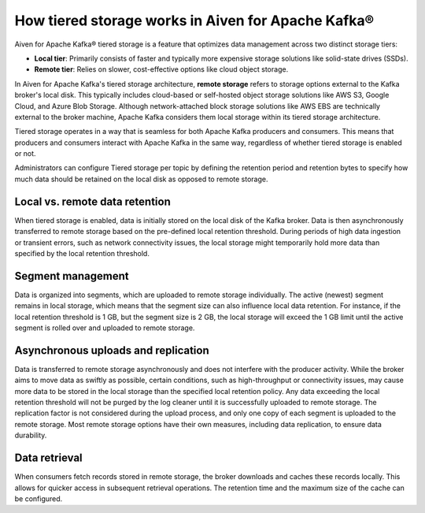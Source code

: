 How tiered storage works in Aiven for Apache Kafka®
===================================================

Aiven for Apache Kafka® tiered storage is a feature that optimizes data management across two distinct storage tiers:

* **Local tier**: Primarily consists of faster and typically more expensive storage solutions like solid-state drives (SSDs).
* **Remote tier**: Relies on slower, cost-effective options like cloud object storage.

In Aiven for Apache Kafka's tiered storage architecture, **remote storage** refers to storage options external to the Kafka broker's local disk. This typically includes cloud-based or self-hosted object storage solutions like AWS S3, Google Cloud,  and Azure Blob Storage. Although network-attached block storage solutions like AWS EBS are technically external to the broker machine, Apache Kafka considers them local storage within its tiered storage architecture.

Tiered storage operates in a way that is seamless for both Apache Kafka producers and consumers. This means that producers and consumers interact with Apache Kafka in the same way, regardless of whether tiered storage is enabled or not. 

Administrators can configure Tiered storage per topic by defining the retention period and retention bytes to specify how much data should be retained on the local disk as opposed to remote storage.


Local vs. remote data retention
---------------------------------

When tiered storage is enabled, data is initially stored on the local disk of the Kafka broker. Data is then asynchronously transferred to remote storage based on the pre-defined local retention threshold. During periods of high data ingestion or transient errors, such as network connectivity issues, the local storage might temporarily hold more data than specified by the local retention threshold.

Segment management
-------------------
Data is organized into segments, which are uploaded to remote storage individually. The active (newest) segment remains in local storage, which means that the segment size can also influence local data retention. For instance, if the local retention threshold is 1 GB, but the segment size is 2 GB, the local storage will exceed the 1 GB limit until the active segment is rolled over and uploaded to remote storage.


Asynchronous uploads and replication
--------------------------------------
Data is transferred to remote storage asynchronously and does not interfere with the producer activity. While the broker aims to move data as swiftly as possible, certain conditions, such as high-throughput or connectivity issues, may cause more data to be stored in the local storage than the specified local retention policy.
Any data exceeding the local retention threshold will not be purged by the log cleaner until it is successfully uploaded to remote storage.
The replication factor is not considered during the upload process, and only one copy of each segment is uploaded to the remote storage. Most remote storage options have their own measures, including data replication, to ensure data durability.

Data retrieval
-----------------
When consumers fetch records stored in remote storage, the broker downloads and caches these records locally. This allows for quicker access in subsequent retrieval operations.
The retention time and the maximum size of the cache can be configured.



